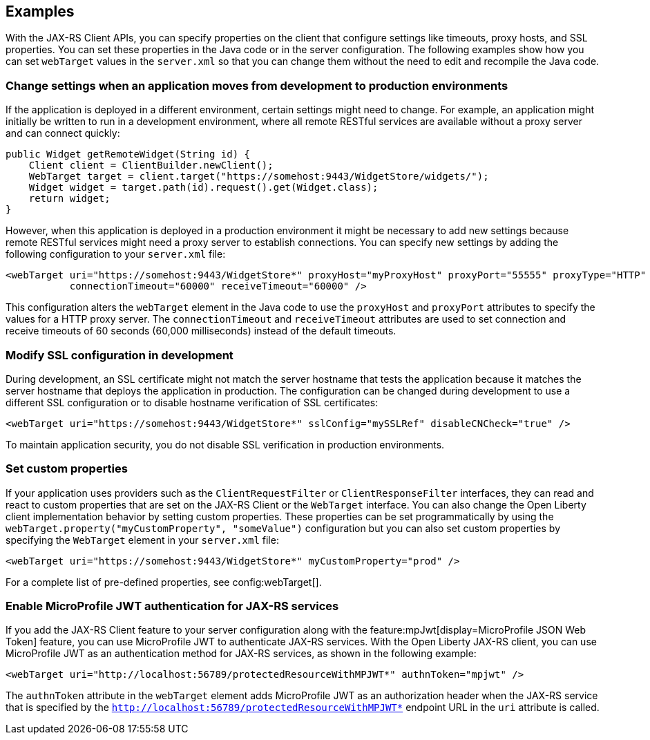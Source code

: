 == Examples
With the JAX-RS Client APIs, you can specify properties on the client that configure settings like timeouts, proxy hosts, and SSL properties. You can set these properties in the Java code or in the server configuration. The following examples show how you can set `webTarget` values in the `server.xml` so that you can change them without the need to edit and recompile the Java code.

=== Change settings when an application moves from development to production environments

If the application is deployed in a different environment, certain settings might need to change. For example, an application might initially be written to run in a development environment, where all remote RESTful services are available without a proxy server and can connect quickly:

[source,java]
----
public Widget getRemoteWidget(String id) {
    Client client = ClientBuilder.newClient();
    WebTarget target = client.target("https://somehost:9443/WidgetStore/widgets/");
    Widget widget = target.path(id).request().get(Widget.class);
    return widget;
}
----

However, when this application is deployed in a production environment it might be necessary to add new settings because remote RESTful services might need a proxy server to establish connections. You can specify new settings by adding the following configuration to your `server.xml` file:

[source,xml]
----
<webTarget uri="https://somehost:9443/WidgetStore*" proxyHost="myProxyHost" proxyPort="55555" proxyType="HTTP"
           connectionTimeout="60000" receiveTimeout="60000" />
----

This configuration alters the `webTarget` element in the Java code to use the `proxyHost` and `proxyPort` attributes to specify the values for a HTTP proxy server. The `connectionTimeout` and `receiveTimeout` attributes are used to set connection and receive timeouts of 60 seconds (60,000 milliseconds) instead of the default timeouts.

=== Modify SSL configuration in development

During development, an SSL certificate might not match the server hostname that tests the application because it matches the server hostname that deploys the application in production. The configuration can be changed during development to use a different SSL configuration or to disable hostname verification of SSL certificates:

[source,xml]
----
<webTarget uri="https://somehost:9443/WidgetStore*" sslConfig="mySSLRef" disableCNCheck="true" />
----

To maintain application security, you do not disable SSL verification in production environments.

=== Set custom properties

If your application uses providers such as the `ClientRequestFilter` or `ClientResponseFilter` interfaces, they can read and react to custom properties that are set on the JAX-RS Client or the `WebTarget` interface. You can also change the Open Liberty client implementation behavior by setting custom properties. These properties can be set programmatically by using the `webTarget.property("myCustomProperty", "someValue")` configuration but you can also set custom properties by specifying the `WebTarget` element in your `server.xml` file:

[source,xml]
----
<webTarget uri="https://somehost:9443/WidgetStore*" myCustomProperty="prod" />
----

For a complete list of pre-defined properties, see config:webTarget[].

=== Enable MicroProfile JWT authentication for JAX-RS services

If you add the JAX-RS Client feature to your server configuration along with the feature:mpJwt[display=MicroProfile JSON Web Token] feature, you can use MicroProfile JWT to authenticate JAX-RS services. With the Open Liberty JAX-RS client, you can use MicroProfile JWT as an authentication method for JAX-RS services, as shown in the following example:
[source,xml]
----
<webTarget uri="http://localhost:56789/protectedResourceWithMPJWT*" authnToken="mpjwt" />
----

The `authnToken` attribute in the `webTarget` element adds MicroProfile JWT as an authorization header when the JAX-RS service that is specified by the `http://localhost:56789/protectedResourceWithMPJWT*` endpoint URL in the `uri` attribute is called.
